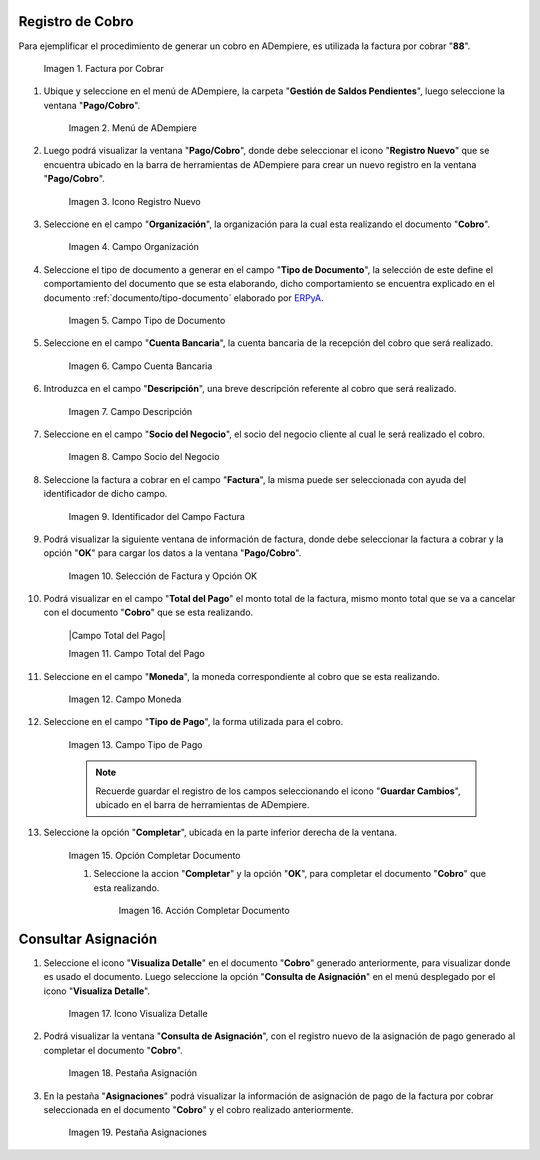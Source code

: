 .. |Factura a Cobrar| image:: resources/vent-documento-por-cobrar.png
.. |Menú de ADempiere| image:: resources/menu-cobro.png
.. |Icono Registro Nuevo| image:: resources/icono-registro-nuevo.png
.. |Campo Organización| image:: resources/campo-organizacion.png
.. |Campo Tipo de Documento| image:: resources/campo-tipo-documento.png
.. |Campo Cuenta Bancaria| image:: resources/campo-cuenta-bancaria.png
.. |Campo Descripción| image:: resources/campo-descripcion.png
.. |Campo Socio del Negocio Cliente| image:: resources/campo-socio-cliente.png
.. |Identificador del Campo Factura| image:: resources/campo-factura.png
.. |Selección de Factura y Opción OK| image:: resources/seleccion-factura-opcion-ok.png
.. |Campo Total del Cobro| image:: resources/campo-total-pago.png
.. |Campo Moneda| image:: resources/campo-moneda.png
.. |Campo Tipo de Pago| image:: resources/campo-tipo-pago.png
.. |Opción Completar| image:: resources/opcion-completar.png
.. |Acción Completar| image:: resources/accion-completar.png
.. |Icono Visualiza Detalle| image:: resources/menu-icono-visualizar-detalle.png
.. |Pestaña Asignación| image:: resources/pest-asignacion.png
.. |Pestaña Asignaciones| image:: resources/pest-asignaciones.png

.. _ERPyA: http://erpya.com
.. _documento/cobro:

**Registro de Cobro**
=====================

Para ejemplificar el procedimiento de generar un cobro en ADempiere, es utilizada la factura por cobrar "**88**".

    |Factura a Cobrar|

    Imagen 1. Factura por Cobrar

#. Ubique y seleccione en el menú de ADempiere, la carpeta "**Gestión de Saldos Pendientes**", luego seleccione la ventana "**Pago/Cobro**".

    |Menú de ADempiere|

    Imagen 2. Menú de ADempiere

#. Luego podrá visualizar la ventana "**Pago/Cobro**", donde debe seleccionar el icono "**Registro Nuevo**" que se encuentra ubicado en la barra de herramientas de ADempiere para crear un nuevo registro en la ventana "**Pago/Cobro**".

    |Icono Registro Nuevo|

    Imagen 3. Icono Registro Nuevo

#. Seleccione en el campo "**Organización**", la organización para la cual esta realizando el documento "**Cobro**".

    |Campo Organización|

    Imagen 4. Campo Organización

#. Seleccione el tipo de documento a generar en el campo "**Tipo de Documento**", la selección de este define el comportamiento del documento que se esta elaborando, dicho comportamiento se encuentra explicado en el documento :ref:`documento/tipo-documento` elaborado por `ERPyA`_. 

    |Campo Tipo de Documento|

    Imagen 5. Campo Tipo de Documento

#. Seleccione en el campo "**Cuenta Bancaria**", la cuenta bancaria de la recepción del cobro que será realizado.

    |Campo Cuenta Bancaria|

    Imagen 6. Campo Cuenta Bancaria

#. Introduzca en el campo "**Descripción**", una breve descripción referente al cobro que será realizado.

    |Campo Descripción|

    Imagen 7. Campo Descripción

#. Seleccione en el campo "**Socio del Negocio**", el socio del negocio cliente al cual le será realizado el cobro. 

    |Campo Socio del Negocio Cliente|

    Imagen 8. Campo Socio del Negocio

#. Seleccione la factura a cobrar en el campo "**Factura**", la misma puede ser seleccionada con ayuda del identificador de dicho campo.

    |Identificador del Campo Factura|

    Imagen 9. Identificador del Campo Factura

#. Podrá visualizar la siguiente ventana de información de factura, donde debe seleccionar la factura a cobrar y la opción "**OK**" para cargar los datos a la ventana "**Pago/Cobro**".

    |Selección de Factura y Opción OK|

    Imagen 10. Selección de Factura y Opción OK

#. Podrá visualizar en el campo "**Total del Pago**" el monto total de la factura, mismo monto total que se va a cancelar con el documento "**Cobro**" que se esta realizando.

    |Campo Total del Pago|

    Imagen 11. Campo Total del Pago

#. Seleccione en el campo "**Moneda**", la moneda correspondiente al cobro que se esta realizando. 

    |Campo Moneda|

    Imagen 12. Campo Moneda

#. Seleccione en el campo "**Tipo de Pago**", la forma utilizada para el cobro.

    |Campo Tipo de Pago|

    Imagen 13. Campo Tipo de Pago

    .. note::

        Recuerde guardar el registro de los campos seleccionando el icono "**Guardar Cambios**", ubicado en el barra de herramientas de ADempiere.

#. Seleccione la opción "**Completar**", ubicada en la parte inferior derecha de la ventana.

    |Opción Completar|

    Imagen 15. Opción Completar Documento

    #. Seleccione la accion "**Completar**" y la opción "**OK**", para completar el documento "**Cobro**" que esta realizando.

        |Acción Completar|

        Imagen 16. Acción Completar Documento

**Consultar Asignación**
========================

#. Seleccione el icono "**Visualiza Detalle**" en el documento "**Cobro**" generado anteriormente, para visualizar donde es usado el documento. Luego seleccione la opción "**Consulta de Asignación**" en el menú desplegado por el icono "**Visualiza Detalle**".

    |Icono Visualiza Detalle|

    Imagen 17. Icono Visualiza Detalle

#. Podrá visualizar la ventana "**Consulta de Asignación**", con el registro nuevo de la asignación de pago generado al completar el documento "**Cobro**".

    |Pestaña Asignación|

    Imagen 18. Pestaña Asignación

#. En la pestaña "**Asignaciones**" podrá visualizar la información de asignación de pago de la factura por cobrar seleccionada en el documento "**Cobro**" y el cobro realizado anteriormente.

    |Pestaña Asignaciones|

    Imagen 19. Pestaña Asignaciones